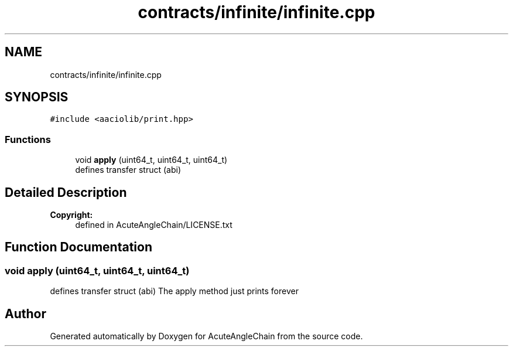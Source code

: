 .TH "contracts/infinite/infinite.cpp" 3 "Sun Jun 3 2018" "AcuteAngleChain" \" -*- nroff -*-
.ad l
.nh
.SH NAME
contracts/infinite/infinite.cpp
.SH SYNOPSIS
.br
.PP
\fC#include <aaciolib/print\&.hpp>\fP
.br

.SS "Functions"

.in +1c
.ti -1c
.RI "void \fBapply\fP (uint64_t, uint64_t, uint64_t)"
.br
.RI "defines transfer struct (abi) "
.in -1c
.SH "Detailed Description"
.PP 

.PP
\fBCopyright:\fP
.RS 4
defined in AcuteAngleChain/LICENSE\&.txt 
.RE
.PP

.SH "Function Documentation"
.PP 
.SS "void apply (uint64_t, uint64_t, uint64_t)"

.PP
defines transfer struct (abi) The apply method just prints forever 
.SH "Author"
.PP 
Generated automatically by Doxygen for AcuteAngleChain from the source code\&.
